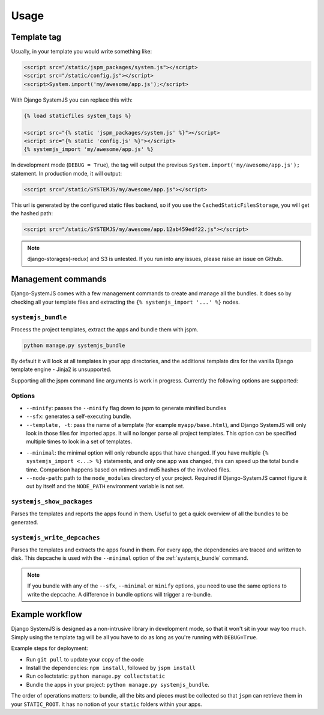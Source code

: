 =====
Usage
=====


Template tag
============

Usually, in your template you would write something like:

.. code-block:: html

    <script src="/static/jspm_packages/system.js"></script>
    <script src="/static/config.js"></script>
    <script>System.import('my/awesome/app.js');</script>


With Django SystemJS you can replace this with:

.. code-block:: django

    {% load staticfiles system_tags %}

    <script src="{% static 'jspm_packages/system.js' %}"></script>
    <script src="{% static 'config.js' %}"></script>
    {% systemjs_import 'my/awesome/app.js' %}


In development mode (``DEBUG = True``), the tag will output the previous
``System.import('my/awesome/app.js');`` statement. In production mode, it will
output:

.. code-block:: html

    <script src="/static/SYSTEMJS/my/awesome/app.js"></script>

This url is generated by the configured static files backend, so if you
use the ``CachedStaticFilesStorage``, you will get the hashed path:

.. code-block:: html

    <script src="/static/SYSTEMJS/my/awesome/app.12ab459edf22.js"></script>


.. note::
    django-storages(-redux) and S3 is untested. If you run into any issues,
    please raise an issue on Github.

.. versionadded:: 1.1

  If you want to use ``django.contrib.staticfiles.storage.ManifestStaticFilesStorage``,
  you need to use the systemjs-version:
  ``systemjs.storage.SystemJSManifestStaticFilesStorage``. This storage ensures
  that during bundling the collected staticfiles (from ``collectstatic``)
  aren't removed from the manifest file.


Management commands
===================

Django-SystemJS comes with a few management commands to create and manage all
the bundles. It does so by checking all your template files and extracting the
``{% systemjs_import '...' %}`` nodes.

.. _systemjs_bundle:

``systemjs_bundle``
-------------------

Process the project templates, extract the apps and bundle them with jspm.

.. code-block:: sh

    python manage.py systemjs_bundle


By default it will look at all templates in your app directories, and the
additional template dirs for the vanilla Django template engine - Jinja2 is
unsupported.

Supporting all the jspm command line arguments is work in progress. Currently
the following options are supported:

Options
-------

* ``--minify``: passes the ``--minify`` flag down to jspm to generate minified
  bundles

* ``--sfx``: generates a self-executing bundle.

* ``--template, -t``: pass the name of a template (for example ``myapp/base.html``),
  and Django SystemJS will only look in those files for imported apps. It will
  no longer parse all project templates. This option can be specified multiple
  times to look in a set of templates.

  .. versionadded:: 1.4

.. _minimal:

* ``--minimal``: the minimal option will only rebundle apps that have changed. If
  you have multiple ``{% systemjs_import <...> %}`` statements, and only one app
  was changed, this can speed up the total bundle time. Comparison happens based
  on mtimes and md5 hashes of the involved files.

  .. versionadded:: 1.4

    The first time you use the ``--minimal`` option, you will get an error saying
    that the ``deps.json`` file cannot be located. This is because we have never
    written the dependency tree yet.

    You can do this manually the first time by executing the
    :ref:`systemjs_write_depcaches` command.

* ``--node-path``: path to the ``node_modules`` directory of your project. Required
  if Django-SystemJS cannot figure it out by itself and the ``NODE_PATH`` environment
  variable is not set.

  .. versionadded:: 1.4


``systemjs_show_packages``
--------------------------

Parses the templates and reports the apps found in them. Useful to get a quick
overview of all the bundles to be generated.

.. _systemjs_write_depcaches:

``systemjs_write_depcaches``
----------------------------

Parses the templates and extracts the apps found in them. For every app, the
dependencies are traced and written to disk. This depcache is used with the
``--minimal`` option of the :ref:`systemjs_bundle` command.

.. note::

  If you bundle with any of the ``--sfx``, ``--minimal`` or ``minify`` options,
  you need to use the same options to write the depcache. A difference in bundle
  options will trigger a re-bundle.


Example workflow
================

Django SystemJS is designed as a non-intrusive library in development mode,
so that it won't sit in your way too much. Simply using the template tag
will be all you have to do as long as you're running with ``DEBUG=True``.

Example steps for deployment:

* Run ``git pull`` to update your copy of the code
* Install the dependencies: ``npm install``, followed by ``jspm install``
* Run collectstatic: ``python manage.py collectstatic``
* Bundle the apps in your project: ``python manage.py systemjs_bundle``.

The order of operations matters: to bundle, all the bits and pieces must be
collected so that ``jspm`` can retrieve them in your ``STATIC_ROOT``. It has no
notion of your ``static`` folders within your apps.
